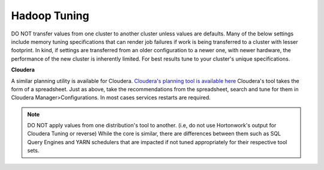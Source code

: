 Hadoop Tuning
-------------

DO NOT transfer values from one cluster to another cluster unless values are defaults.
Many of the below settings include memory tuning specifications that can render job failures if
work is being transferred to a cluster with lesser footprint.  In kind, if settings are transferred from an older
configuration to a newer one, with newer hardware, the performance of the new cluster is inherently limited.  For
best results tune to your cluster's unique specifications.

**Cloudera**

A similar planning utility is available for Cloudera.  `Cloudera's planning tool is available here <http://www.cloudera.com/documentation/enterprise/latest/topics/cdh_ig_yarn_tuning.html>`_
Cloudera's tool takes the form of a spreadsheet.  Just as above, take the recommendations
from the spreadsheet, search and tune for them in Cloudera Manager>Configurations.  In
most cases services restarts are required.

.. note::
  DO NOT apply values from one distribution's tool to another.  (i.e, do not use Hortonwork's output for Cloudera Tuning or reverse)
  While the core is similar, there are differences between them such as SQL Query Engines and YARN schedulers that are impacted if not tuned
  appropriately for their respective tool sets.
